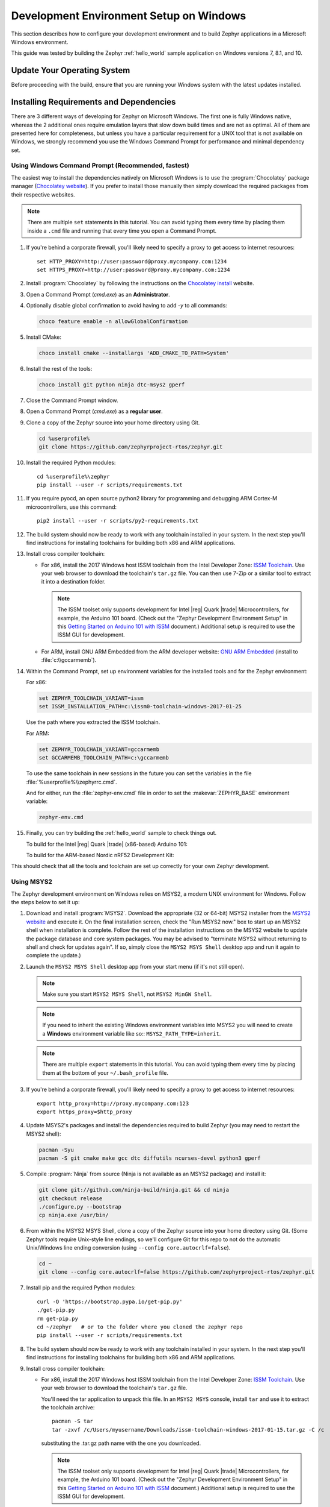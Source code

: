 .. _installing_zephyr_win:

Development Environment Setup on Windows
########################################

This section describes how to configure your development environment and
to build Zephyr applications in a Microsoft Windows environment.

This guide was tested by building the Zephyr :ref:`hello_world` sample
application on Windows versions 7, 8.1, and 10.

Update Your Operating System
****************************

Before proceeding with the build, ensure that you are running your
Windows system with the latest updates installed.

.. _windows_requirements:

Installing Requirements and Dependencies
****************************************

There are 3 different ways of developing for Zephyr on Microsoft Windows.
The first one is fully Windows native, whereas the 2 additional ones require
emulation layers that slow down build times and are not as optimal. All of
them are presented here for completeness, but unless you have a particular
requirement for a UNIX tool that is not available on Windows, we strongly
recommend you use the Windows Command Prompt for performance and minimal
dependency set.

Using Windows Command Prompt (Recommended, fastest)
===================================================

The easiest way to install the dependencies natively on Microsoft Windows is
to use the :program:`Chocolatey` package manager (`Chocolatey website`_).
If you prefer to install those manually then simply download the required
packages from their respective websites.

.. note::
   There are multiple ``set`` statements in this tutorial. You can avoid
   typing them every time by placing them inside a ``.cmd`` file and
   running that every time you open a Command Prompt.

#. If you're behind a corporate firewall, you'll likely need to specify a
   proxy to get access to internet resources::

      set HTTP_PROXY=http://user:password@proxy.mycompany.com:1234
      set HTTPS_PROXY=http://user:password@proxy.mycompany.com:1234

#. Install :program:`Chocolatey` by following the instructions on the
   `Chocolatey install`_ website.

#. Open a Command Prompt (`cmd.exe`) as an **Administrator**.

#. Optionally disable global confirmation to avoid having to add `-y` to all
   commands:

   .. code-block:: console

      choco feature enable -n allowGlobalConfirmation

#. Install CMake:

   .. code-block:: console

      choco install cmake --installargs 'ADD_CMAKE_TO_PATH=System'

#. Install the rest of the tools:

   .. code-block:: console

      choco install git python ninja dtc-msys2 gperf

#. Close the Command Prompt window.

#. Open a Command Prompt (`cmd.exe`) as a **regular user**.

#. Clone a copy of the Zephyr source into your home directory using Git.

   .. code-block:: console

      cd %userprofile%
      git clone https://github.com/zephyrproject-rtos/zephyr.git

#. Install the required Python modules::

      cd %userprofile%\zephyr
      pip install --user -r scripts/requirements.txt

#. If you require pyocd, an open source python2 library for programming and
   debugging ARM Cortex-M microcontrollers, use this command::

      pip2 install --user -r scripts/py2-requirements.txt

#. The build system should now be ready to work with any toolchain installed in
   your system. In the next step you'll find instructions for installing
   toolchains for building both x86 and ARM applications.

#. Install cross compiler toolchain:

   * For x86, install the 2017 Windows host ISSM toolchain from the Intel
     Developer Zone: `ISSM Toolchain`_. Use your web browser to
     download the toolchain's ``tar.gz`` file. You can then use 7-Zip or a
     similar tool to extract it into a destination folder.

     .. note::

        The ISSM toolset only supports development for Intel |reg| Quark |trade|
        Microcontrollers, for example, the Arduino 101 board.  (Check out the
        "Zephyr Development Environment
        Setup" in this `Getting Started on Arduino 101 with ISSM`_ document.)
        Additional setup is required to use the ISSM GUI for development.


   * For ARM, install GNU ARM Embedded from the ARM developer website:
     `GNU ARM Embedded`_ (install to :file:`c:\\gccarmemb`).

#. Within the Command Prompt, set up environment variables for the installed
   tools and for the Zephyr environment:

   For x86:

   .. code-block:: console

      set ZEPHYR_TOOLCHAIN_VARIANT=issm
      set ISSM_INSTALLATION_PATH=c:\issm0-toolchain-windows-2017-01-25

   Use the path where you extracted the ISSM toolchain.

   For ARM:

   .. code-block:: console

      set ZEPHYR_TOOLCHAIN_VARIANT=gccarmemb
      set GCCARMEMB_TOOLCHAIN_PATH=c:\gccarmemb

   To use the same toolchain in new sessions in the future you can set the
   variables in the file :file:`%userprofile%\\zephyrrc.cmd`.

   And for either, run the :file:`zephyr-env.cmd` file in order to set the
   :makevar:`ZEPHYR_BASE` environment variable:

   .. code-block:: console

      zephyr-env.cmd

#. Finally, you can try building the :ref:`hello_world` sample to check things
   out.

   To build for the Intel |reg| Quark |trade| (x86-based) Arduino 101:

   .. zephyr-app-commands::
     :zephyr-app: samples/hello_world
     :host-os: win
     :generator: ninja
     :board: arduino_101
     :goals: build

   To build for the ARM-based Nordic nRF52 Development Kit:

   .. zephyr-app-commands::
     :zephyr-app: samples/hello_world
     :host-os: win
     :generator: ninja
     :board: nrf52_pca10040
     :goals: build

This should check that all the tools and toolchain are set up correctly for
your own Zephyr development.

Using MSYS2
===========

The Zephyr development environment on Windows relies on MSYS2, a modern UNIX
environment for Windows. Follow the steps below to set it up:

#. Download and install :program:`MSYS2`. Download the appropriate (32 or
   64-bit) MSYS2 installer from the `MSYS2 website`_ and execute it. On the
   final installation screen, check the "Run MSYS2 now." box to start up an
   MSYS2 shell when installation is complete.  Follow the rest of the
   installation instructions on the MSYS2 website to update the package
   database and core system packages.  You may be advised to "terminate MSYS2
   without returning to shell and check for updates again".  If so, simply
   close the ``MSYS2 MSYS Shell`` desktop app and run it again to complete the update.)

#. Launch the ``MSYS2 MSYS Shell`` desktop app from your start menu (if it's not still open).

   .. note::

        Make sure you start ``MSYS2 MSYS Shell``, not ``MSYS2 MinGW Shell``.

   .. note::

        If you need to inherit the existing Windows environment variables into
        MSYS2 you will need to create a **Windows** environment variable like so::
        ``MSYS2_PATH_TYPE=inherit``.

   .. note::
        There are multiple ``export`` statements in this tutorial. You can avoid
        typing them every time by placing them at the bottom of your
        ``~/.bash_profile`` file.

#. If you're behind a corporate firewall, you'll likely need to specify a
   proxy to get access to internet resources::

      export http_proxy=http://proxy.mycompany.com:123
      export https_proxy=$http_proxy

#. Update MSYS2's packages and install the dependencies required to build
   Zephyr (you may need to restart the MSYS2 shell):

   .. code-block:: console

      pacman -Syu
      pacman -S git cmake make gcc dtc diffutils ncurses-devel python3 gperf

#. Compile :program:`Ninja` from source (Ninja is not available as
   an MSYS2 package) and install it:

   .. code-block:: console

      git clone git://github.com/ninja-build/ninja.git && cd ninja
      git checkout release
      ./configure.py --bootstrap
      cp ninja.exe /usr/bin/

#. From within the MSYS2 MSYS Shell, clone a copy of the Zephyr source
   into your home directory using Git.  (Some Zephyr tools require
   Unix-style line endings, so we'll configure Git for this repo to
   not do the automatic Unix/Windows line ending conversion (using
   ``--config core.autocrlf=false``).

   .. code-block:: console

      cd ~
      git clone --config core.autocrlf=false https://github.com/zephyrproject-rtos/zephyr.git

#. Install pip and the required Python modules::

      curl -O 'https://bootstrap.pypa.io/get-pip.py'
      ./get-pip.py
      rm get-pip.py
      cd ~/zephyr   # or to the folder where you cloned the zephyr repo
      pip install --user -r scripts/requirements.txt

#. The build system should now be ready to work with any toolchain installed in
   your system. In the next step you'll find instructions for installing
   toolchains for building both x86 and ARM applications.

#. Install cross compiler toolchain:

   * For x86, install the 2017 Windows host ISSM toolchain from the Intel
     Developer Zone: `ISSM Toolchain`_. Use your web browser to
     download the toolchain's ``tar.gz`` file.

     You'll need the tar application to unpack this file. In an ``MSYS2 MSYS``
     console, install ``tar`` and use it to extract the toolchain archive::

        pacman -S tar
        tar -zxvf /c/Users/myusername/Downloads/issm-toolchain-windows-2017-01-15.tar.gz -C /c

     substituting the .tar.gz path name with the one you downloaded.

     .. note::

        The ISSM toolset only supports development for Intel |reg| Quark |trade|
        Microcontrollers, for example, the Arduino 101 board.  (Check out the
        "Zephyr Development Environment
        Setup" in this `Getting Started on Arduino 101 with ISSM`_ document.)
        Additional setup is required to use the ISSM GUI for development.


   * For ARM, install GNU ARM Embedded from the ARM developer website:
     `GNU ARM Embedded`_ (install to :file:`c:\\gccarmemb`).

#. Within the MSYS console, set up environment variables for the installed
   tools and for the Zephyr environment (using the provided shell script):

   For x86:

   .. code-block:: console

      export ZEPHYR_TOOLCHAIN_VARIANT=issm
      export ISSM_INSTALLATION_PATH=/c/issm0-toolchain-windows-2017-01-25

   Use the path where you extracted the ISSM toolchain.

   For ARM:

   .. code-block:: console

      export ZEPHYR_TOOLCHAIN_VARIANT=gccarmemb
      export GCCARMEMB_TOOLCHAIN_PATH=/c/gccarmemb

   And for either, run the provided script to set up zephyr project specific
   variables:

   .. code-block:: console

      unset ZEPHYR_SDK_INSTALL_DIR
      cd <zephyr git clone location>
      source zephyr-env.sh

#. Within the MSYS console, build Kconfig in :file:`$ZEPHYR_BASE/build` and
    add it to path

   .. code-block:: console

      cd $ZEPHYR_BASE
      mkdir build && cd build
      cmake $ZEPHYR_BASE/scripts
      make
      echo "export PATH=$PWD/kconfig:\$PATH" >> $HOME/.zephyrrc
      source $ZEPHYR_BASE/zephyr-env.sh

    .. note::

        You only need to do this once after cloning the git repository.

#. Finally, you can try building the :ref:`hello_world` sample to check things
   out.

To build for the Intel |reg| Quark |trade| (x86-based) Arduino 101:

.. zephyr-app-commands::
  :zephyr-app: samples/hello_world
  :board: arduino_101
  :host-os: win
  :goals: build

To build for the ARM-based Nordic nRF52 Development Kit:

.. zephyr-app-commands::
  :zephyr-app: samples/hello_world
  :board: nrf52_pca10040
  :host-os: win
  :goals: build

This should check that all the tools and toolchain are set up correctly for
your own Zephyr development.

Using Windows 10 WSL (Windows Subsystem for Linux)
==================================================

If you are running a recent version of Windows 10 you can make use of the
built-in functionality to natively run Ubuntu binaries directly on a standard
command-prompt. This allows you to install the standard Zephyr SDK and build
for all supported architectures without the need for a Virtual Machine.

#. Install Windows Subsystem for Linux (WSL) following the instructions on the
   official Microsoft website: `WSL Installation`_

   .. note::
         For the Zephyr SDK to function properly you will need Windows 10
         build 15002 or greater. You can check which Windows 10 build you are
         running in the "About your PC" section of the System Settings.
         If you are running an older Windows 10 build you might need to install
         the Creator's Update.

#. Follow the instructions for Ubuntu detailed in the Zephyr Linux Getting
   Started Guide which can be found here: :ref:`installation_linux`

.. _GNU ARM Embedded: https://developer.arm.com/open-source/gnu-toolchain/gnu-rm/downloads
.. _Chocolatey website: https://chocolatey.org/
.. _Chocolatey install: https://chocolatey.org/install
.. _MSYS2 website: http://www.msys2.org/
.. _ISSM Toolchain: https://software.intel.com/en-us/articles/issm-toolchain-only-download
.. _Getting Started on Arduino 101 with ISSM: https://software.intel.com/en-us/articles/getting-started-arduino-101genuino-101-with-intel-system-studio-for-microcontrollers
.. _WSL Installation: https://msdn.microsoft.com/en-us/commandline/wsl/install_guide
